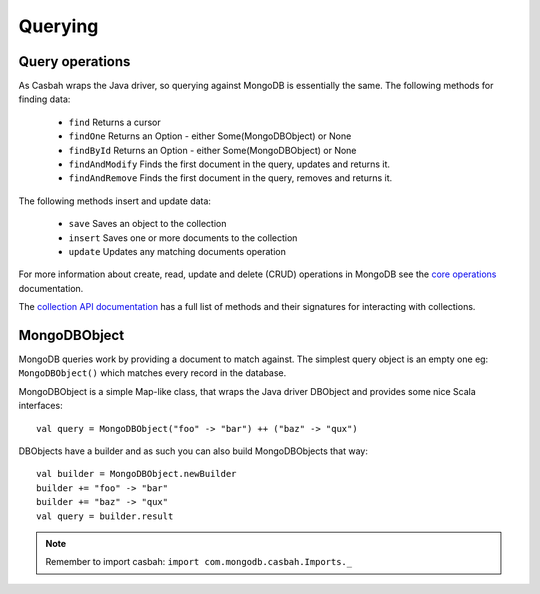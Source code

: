 ========
Querying
========
.. highlight:: scala

Query operations
----------------

As Casbah wraps the Java driver, so querying against MongoDB is essentially the
same.  The following methods for finding data:

  * ``find`` Returns a cursor
  * ``findOne`` Returns an Option - either Some(MongoDBObject) or None
  * ``findById`` Returns an Option - either Some(MongoDBObject) or None
  * ``findAndModify`` Finds the first document in the query, updates and returns it.
  * ``findAndRemove`` Finds the first document in the query, removes and returns it.

The following methods insert and update data:

  * ``save`` Saves an object to the collection
  * ``insert`` Saves one or more documents to the collection
  * ``update`` Updates any matching documents operation

For more information about create, read, update and delete (CRUD) operations in
MongoDB see the `core operations <http://docs.mongodb.org/manual/crud/>`_
documentation.

The `collection API documentation
<http://mongodb.github.io/casbah/api/#com.mongodb.casbah.MongoCollection>`_ has
a full list of methods and their signatures for interacting with collections.

MongoDBObject
-------------

MongoDB queries work by providing a document to match against. The simplest
query object is an empty one eg: ``MongoDBObject()`` which matches
every record in the database.

MongoDBObject is a simple Map-like class, that wraps the Java driver DBObject
and provides some nice Scala interfaces::

    val query = MongoDBObject("foo" -> "bar") ++ ("baz" -> "qux")

DBObjects have a builder and as such you can also build MongoDBObjects that way::

    val builder = MongoDBObject.newBuilder
    builder += "foo" -> "bar"
    builder += "baz" -> "qux"
    val query = builder.result

.. note:: Remember to import casbah: ``import com.mongodb.casbah.Imports._``
